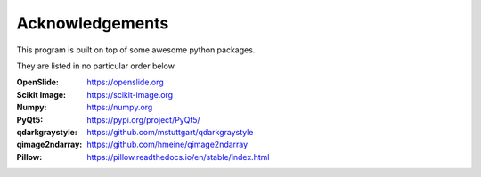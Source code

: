 .. _Acknowledgements_page:

****************
Acknowledgements
****************

This program is built on top of some awesome python packages.

They are listed in no particular order below

:OpenSlide: https://openslide.org
:Scikit Image: https://scikit-image.org
:Numpy: https://numpy.org
:PyQt5: https://pypi.org/project/PyQt5/
:qdarkgraystyle: https://github.com/mstuttgart/qdarkgraystyle
:qimage2ndarray: https://github.com/hmeine/qimage2ndarray
:Pillow: https://pillow.readthedocs.io/en/stable/index.html

